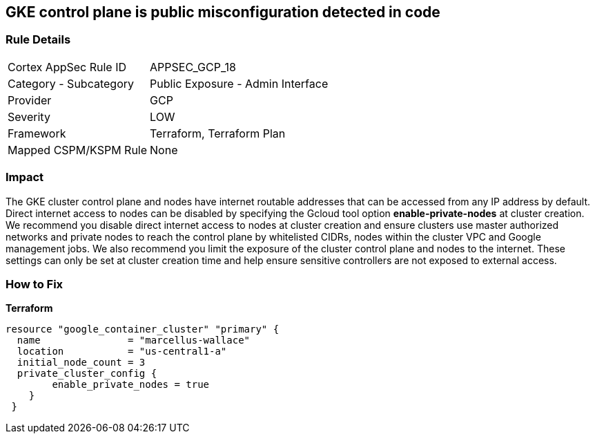 == GKE control plane is public misconfiguration detected in code


=== Rule Details

[cols="1,2"]
|===
|Cortex AppSec Rule ID |APPSEC_GCP_18
|Category - Subcategory |Public Exposure - Admin Interface
|Provider |GCP
|Severity |LOW
|Framework |Terraform, Terraform Plan
|Mapped CSPM/KSPM Rule |None
|===
 



=== Impact
The GKE cluster control plane and nodes have internet routable addresses that can be accessed from any IP address by default.
Direct internet access to nodes can be disabled by specifying the Gcloud tool option *enable-private-nodes* at cluster creation.
We recommend you disable direct internet access to nodes at cluster creation and ensure clusters use master authorized networks and private nodes to reach the control plane by whitelisted CIDRs, nodes within the cluster VPC and Google management jobs.
We also recommend you limit the exposure of the cluster control plane and nodes to the internet.
These settings can only be set at cluster creation time and help ensure sensitive controllers are not exposed to external access.

=== How to Fix


*Terraform* 


[source,go]
----
resource "google_container_cluster" "primary" {
  name               = "marcellus-wallace"
  location           = "us-central1-a"
  initial_node_count = 3
  private_cluster_config {
        enable_private_nodes = true
    }
 }
----
